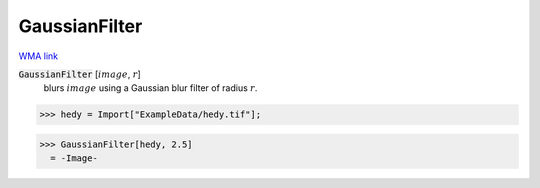 GaussianFilter
==============

`WMA link <https://reference.wolfram.com/language/ref/GaussianFilter.html>`_


:code:`GaussianFilter` [:math:`image`, :math:`r`]
    blurs :math:`image` using a Gaussian blur filter of radius :math:`r`.





>>> hedy = Import["ExampleData/hedy.tif"];

>>> GaussianFilter[hedy, 2.5]
  = -Image-
